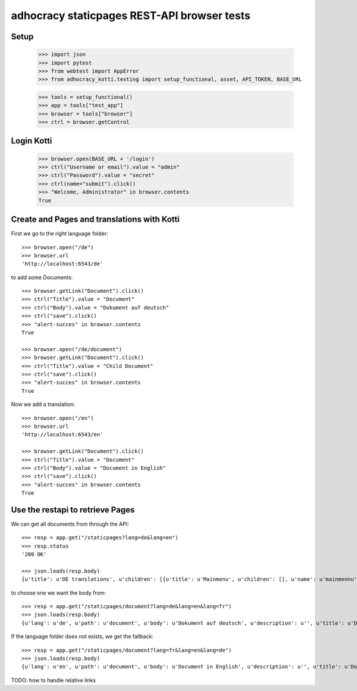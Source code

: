 adhocracy staticpages REST-API browser tests
============================================

Setup
-----

    >>> import json
    >>> import pytest
    >>> from webtest import AppError
    >>> from adhocracy_kotti.testing import setup_functional, asset, API_TOKEN, BASE_URL

    >>> tools = setup_functional()
    >>> app = tools["test_app"]
    >>> browser = tools["browser"]
    >>> ctrl = browser.getControl

Login Kotti
-----------

    >>> browser.open(BASE_URL + '/login')
    >>> ctrl("Username or email").value = "admin"
    >>> ctrl("Password").value = "secret"
    >>> ctrl(name="submit").click()
    >>> "Welcome, Administrator" in browser.contents
    True

Create and Pages and translations with Kotti
---------------------------------------------

First we go to the right language folder::

    >>> browser.open("/de")
    >>> browser.url
    'http://localhost:6543/de'

to add some Documents::

    >>> browser.getLink("Document").click()
    >>> ctrl("Title").value = "Document"
    >>> ctrl("Body").value = "Dokument auf deutsch"
    >>> ctrl("save").click()
    >>> "alert-succes" in browser.contents
    True

    >>> browser.open("/de/document")
    >>> browser.getLink("Document").click()
    >>> ctrl("Title").value = "Child Document"
    >>> ctrl("save").click()
    >>> "alert-succes" in browser.contents
    True

Now we add a translation::

    >>> browser.open("/en")
    >>> browser.url
    'http://localhost:6543/en'

    >>> browser.getLink("Document").click()
    >>> ctrl("Title").value = "Document"
    >>> ctrl("Body").value = "Document in English"
    >>> ctrl("save").click()
    >>> "alert-succes" in browser.contents
    True


Use the restapi to retrieve Pages
----------------------------------

We can get all documents from through the API::

    >>> resp = app.get("/staticpages?lang=de&lang=en")
    >>> resp.status
    '200 OK'

    >>> json.loads(resp.body)
    {u'title': u'DE translations', u'children': [{u'title': u'Mainmenu', u'children': [], u'name': u'mainmennu'}, {u'title': u'Footer', u'children': [], u'name': u'footer'}, {u'title': u'Document', u'children': [{u'title': u'Child Document', u'children': [], u'name': u'child-document'}], u'name': u'document'}], u'name': u'de'}


to choose one we want the body from::

    >>> resp = app.get("/staticpages/document?lang=de&lang=en&lang=fr")
    >>> json.loads(resp.body)
    {u'lang': u'de', u'path': u'document', u'body': u'Dokument auf deutsch', u'description': u'', u'title': u'Document'}

If the language folder does not exists, we get the fallback::

    >>> resp = app.get("/staticpages/document?lang=fr&lang=en&lang=de")
    >>> json.loads(resp.body)
    {u'lang': u'en', u'path': u'document', u'body': u'Document in English', u'description': u'', u'title': u'Document'}


TODO: how to handle relative links
